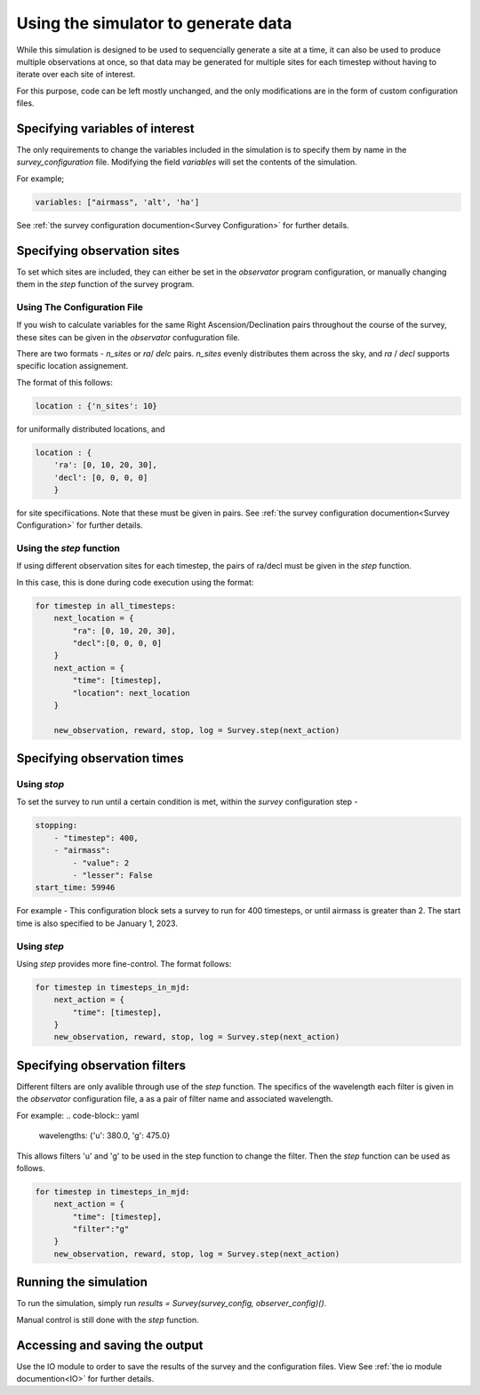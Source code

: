 Using the simulator to generate data
===============================================

While this simulation is designed to be used to sequencially generate a site at a time,
it can also be used to produce multiple observations at once,
so that data may be generated for multiple sites
for each timestep without having to iterate over each site of interest.

For this purpose, code can be left mostly unchanged,
and the only modifications are in the form of custom configuration files.


Specifying variables of interest
----------------------------------
The only requirements to change the variables included in the simulation is to specify them by name in the `survey_configuration` file.
Modifying the field `variables` will set the contents of the simulation.

For example;

.. code-block:: yaml

    variables: ["airmass", 'alt', 'ha']

See :ref:`the survey configuration documention<Survey Configuration>` for further details.


Specifying observation sites
-----------------------------
To set which sites are included,
they can either be set in the `observator` program configuration,
or manually changing them in the `step` function of the survey program.

Using The Configuration File
"""""""""""""""""""""""""""""
If you wish to calculate variables for the same Right Ascension/Declination pairs throughout the course of the survey, these sites can be given in the `observator` confuguration file.

There are two formats - `n_sites` or `ra`/ `delc` pairs. `n_sites` evenly distributes them across the sky, and `ra` / `decl` supports specific location assignement.

The format of this follows:

.. code-block:: yaml

    location : {'n_sites': 10}

for uniformally distributed locations, and

.. code-block:: yaml

    location : {
        'ra': [0, 10, 20, 30],
        'decl': [0, 0, 0, 0]
        }

for site specifiications. Note that these must be given in pairs.
See :ref:`the survey configuration documention<Survey Configuration>` for further details.


Using the `step` function
""""""""""""""""""""""""""
If using different observation sites for each timestep, the pairs of ra/decl must be given in the `step` function.

In this case, this is done during code execution using the format:

.. code-block:: python

    for timestep in all_timesteps:
        next_location = {
            "ra": [0, 10, 20, 30],
            "decl":[0, 0, 0, 0]
        }
        next_action = {
            "time": [timestep],
            "location": next_location
        }

        new_observation, reward, stop, log = Survey.step(next_action)


Specifying observation times
-----------------------------

Using `stop`
"""""""""""""""""
To set the survey to run until a certain condition is met, within the `survey` configuration step -

.. code-block:: yaml

    stopping:
        - "timestep": 400,
        - "airmass":
            - "value": 2
            - "lesser": False
    start_time: 59946

For example - This configuration block sets a survey to run for 400 timesteps, or until airmass is greater than 2.
The start time is also specified to be January 1, 2023.

Using `step`
"""""""""""""""""
Using `step` provides more fine-control. The format follows:

.. code-block:: python

    for timestep in timesteps_in_mjd:
        next_action = {
            "time": [timestep],
        }
        new_observation, reward, stop, log = Survey.step(next_action)


Specifying observation filters
------------------------------
Different filters are only avalible through use of the `step` function.
The specifics of the wavelength each filter is given in the `observator` configuration file,
a as a pair of filter name and associated wavelength.

For example:
.. code-block:: yaml

    wavelengths: {'u': 380.0, 'g': 475.0}

This allows filters 'u' and 'g' to be used in the step function to change the filter.
Then the `step` function can be used as follows.

.. code-block:: python

    for timestep in timesteps_in_mjd:
        next_action = {
            "time": [timestep],
            "filter":"g"
        }
        new_observation, reward, stop, log = Survey.step(next_action)


Running the simulation
-----------------------

To run the simulation, simply run `results = Survey(survey_config, observer_config)()`.

Manual control is still done with the `step` function.

Accessing and saving the output
--------------------------------
Use the IO module to order to save the results of the survey and the configuration files.
View See :ref:`the io module documention<IO>` for further details.
